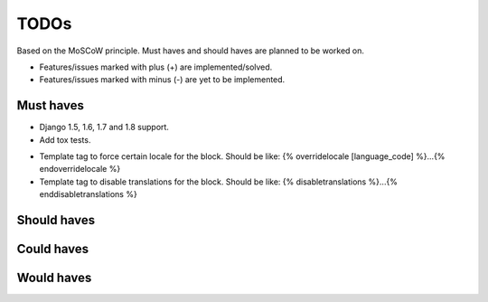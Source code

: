 ===============================================
TODOs
===============================================
Based on the MoSCoW principle. Must haves and should haves are planned to be
worked on.

* Features/issues marked with plus (+) are implemented/solved.
* Features/issues marked with minus (-) are yet to be implemented.

Must haves
===============================================
- Django 1.5, 1.6, 1.7 and 1.8 support.
- Add tox tests.
+ Template tag to force certain locale for the block. Should be like:
  {% overridelocale [language_code] %}...{% endoverridelocale %}
+ Template tag to disable translations for the block. Should be like:
  {% disabletranslations %}...{% enddisabletranslations %}

Should haves
===============================================


Could haves
===============================================


Would haves
===============================================
